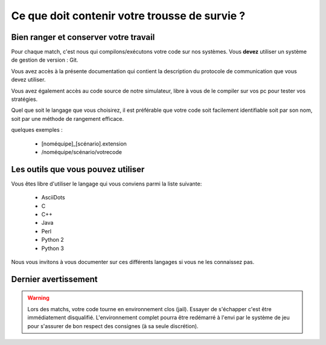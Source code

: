==============================================
Ce que doit contenir votre trousse de survie ?
==============================================

Bien ranger et conserver votre travail
======================================

Pour chaque match, c'est nous qui compilons/exécutons votre code sur nos
systèmes. Vous **devez** utiliser un système de gestion de version : Git.

Vous avez accès à la présente documentation qui contient la description du 
protocole de communication que vous devez utiliser.

Vous avez également accès au code source de notre simulateur, libre à vous de le
compiler sur vos pc pour tester vos stratégies.

Quel que soit le langage que vous choisirez, il est préférable que votre code
soit facilement identifiable soit par son nom, soit par une méthode de rangement 
efficace.

quelques exemples :

 - [noméquipe]_[scénario].extension
 - /noméquipe/scénario/votrecode

Les outils que vous pouvez utiliser
===================================

Vous êtes libre d'utiliser le langage qui vous conviens  parmi la liste
suivante:
 
 - AsciiDots
 - C
 - C++
 - Java
 - Perl
 - Python 2
 - Python 3

Nous vous invitons à vous documenter sur ces différents langages si vous ne les 
connaissez pas.

Dernier avertissement
=====================

.. warning:: Lors des matchs, votre code tourne en environnement clos (jail).
   Essayer de s'échapper c'est être immédiatement disqualifié. L'environnement
   complet pourra être redémarré à l'envi par le système de jeu pour s'assurer
   de bon respect des consignes (à sa seule discrétion).
